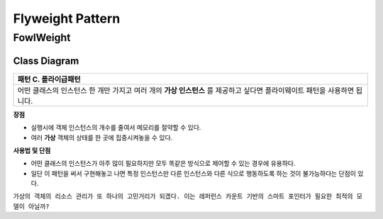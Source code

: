 
*****************
Flyweight Pattern
*****************

FowlWeight
==========

Class Diagram
-------------

.. image:: FowlWeight/Overview_of_FowlWeight.jpg
   :scale: 50 %
   :alt: Class Diagram


+------------------------------------------------------------------------------+
|패턴 C. 플라이급패턴                                                          |
+==============================================================================+
|어떤 클래스의 인스턴스 한 개만 가지고 여러 개의 **가상 인스턴스** 를 제공하고 |
|싶다면 플라이웨이트 패턴을 사용하면 됩니다.                                   |
+------------------------------------------------------------------------------+


**장점**

* 실행시에 객체 인스턴스의 개수를 줄여서 메모리를 절약할 수 있다.
* 여러 **가상** 객체의 상태를 한 곳에 집중시켜놓을 수 있다.


**사용법 및 단점**

* 어떤 클래스의 인스턴스가 아주 많이 필요하지만 모두 똑같은 방식으로 제어할 수
  있는 경우에 유용하다.

* 일단 이 패턴을 써서 구현해놓고 나면 특정 인스턴스만 다른 인스턴스와 다른 식으로
  행동하도록 하는 것이 불가능하다는 단점이 있다.


``가상의 객체의 리소스 관리가 또 하나의 고민거리가 되겠다. 이는 레퍼런스 카운트
기반의 스마트 포인터가 필요한 최적의 모델이 아닐까?``

